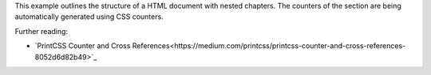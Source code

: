 This example outlines the structure of a HTML document with nested chapters.
The counters of the section are being automatically generated using CSS
counters.

Further reading:

- `PrintCSS Counter and Cross References<https://medium.com/printcss/printcss-counter-and-cross-references-8052d6d82b49>`_
